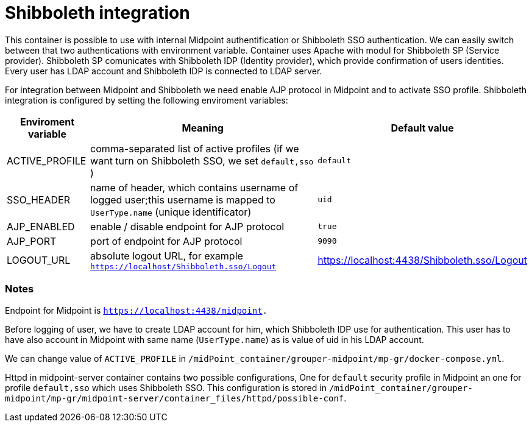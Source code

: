 = Shibboleth integration
:page-wiki-name: Shibboleth integration

This container is possible to use with internal Midpoint authentification or Shibboleth SSO authentication.
We can easily switch between that two authentications with environment variable.
Container uses Apache with modul for Shibboleth SP (Service provider).
Shibboleth SP comunicates with Shibboleth IDP (Identity provider), which provide confirmation of users identities.
Every user has LDAP account and Shibboleth IDP is connected to LDAP server.


For integration between Midpoint and Shibboleth we need enable AJP protocol in Midpoint and to activate SSO profile.
Shibboleth integration is configured by setting the following enviroment variables:

[%autowidth]
|===
| Enviroment variable | Meaning | Default value

| ACTIVE_PROFILE
| comma-separated list of active profiles (if we want turn on Shibboleth SSO, we set `default,sso` )
| `default`


| SSO_HEADER
| name of header, which contains username of logged user;this username is mapped to `UserType.name` (unique identificator)
| `uid`


| AJP_ENABLED
| enable / disable endpoint for AJP protocol
| `true`


| AJP_PORT
| port of endpoint for AJP protocol
| `9090`


| LOGOUT_URL
| absolute logout URL, for example `https://localhost/Shibboleth.sso/Logout`
| https://localhost:4438/Shibboleth.sso/Logout


|===




=== Notes

Endpoint for Midpoint  is `link:https://localhost:4438/midpoint[https://localhost:4438/midpoint].`

Before logging of user, we have to create LDAP account for him, which Shibboleth IDP use for authentication.
This user has to have also account in Midpoint with same name (`UserType.name`) as is value of uid in his LDAP account.

We can change value of `ACTIVE_PROFILE` in `/midPoint_container/grouper-midpoint/mp-gr/docker-compose.yml`.

Httpd in midpoint-server container contains two possible configurations, One for `default` security profile in Midpoint an one for profile `default,sso` which uses Shibboleth SSO.
This configuration is stored in `/midPoint_container/grouper-midpoint/mp-gr/midpoint-server/container_files/httpd/possible-conf`.



